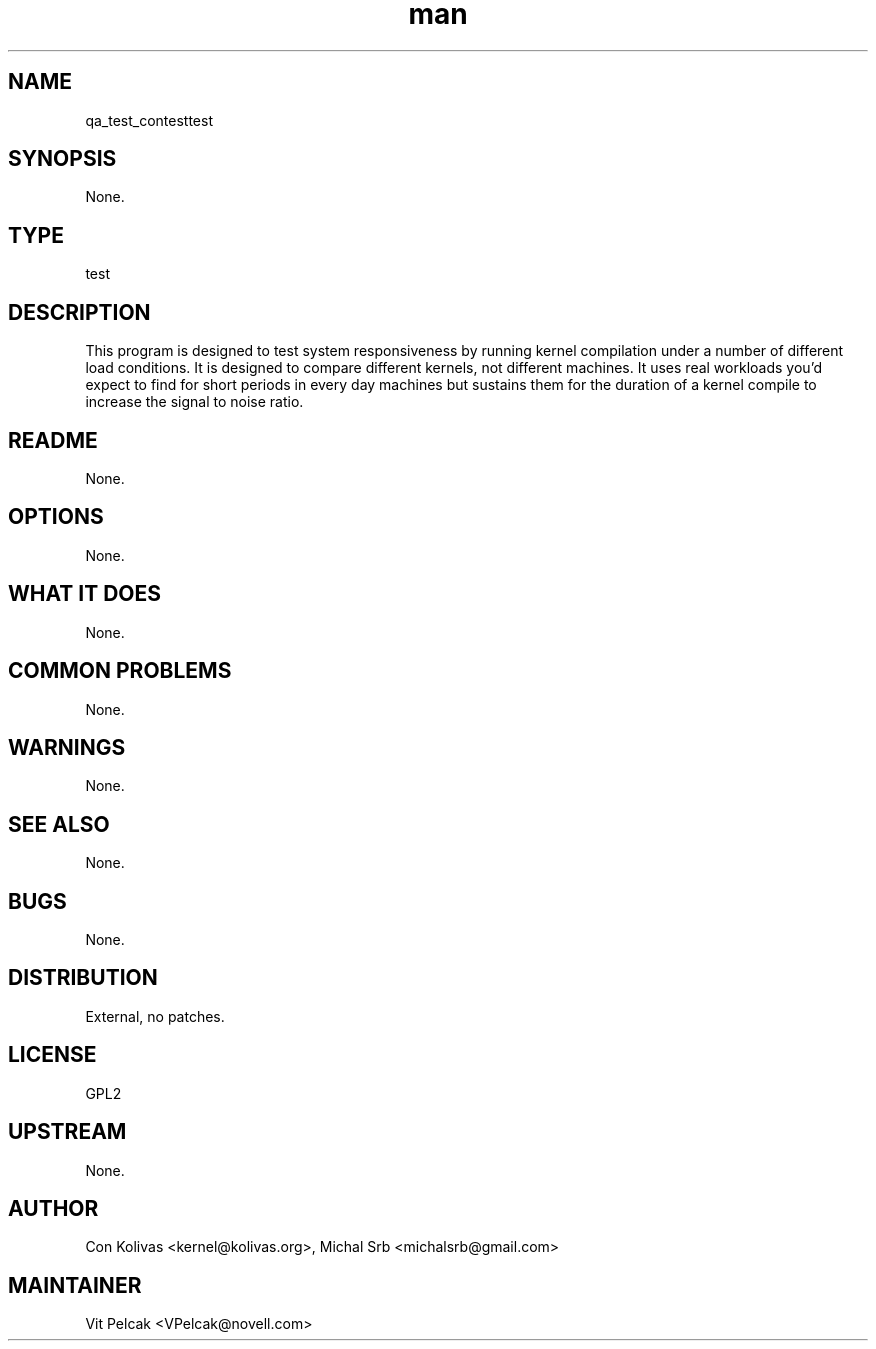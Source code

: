 ." Manpage for qa_test_contest.
." Contact David Mulder <dmulder@novell.com> to correct errors or typos.
.TH man 8 "21 Oct 2011" "1.0" "qa_test_contest man page"
.SH NAME
qa_test_contesttest
.SH SYNOPSIS
None.
.SH TYPE
test
.SH DESCRIPTION
This program is designed to test system responsiveness by running kernel compilation under a number of different load conditions. It is designed to compare different kernels, not different machines. It uses real workloads you'd expect to find for short periods in every day machines but sustains them for the duration of a kernel compile to increase the signal to noise ratio.
.SH README
None.
.SH OPTIONS
None.
.SH WHAT IT DOES
None.
.SH COMMON PROBLEMS
None.
.SH WARNINGS
None.
.SH SEE ALSO
None.
.SH BUGS
None.
.SH DISTRIBUTION
External, no patches.
.SH LICENSE
GPL2
.SH UPSTREAM
None.
.SH AUTHOR
Con Kolivas <kernel@kolivas.org>, Michal Srb <michalsrb@gmail.com>
.SH MAINTAINER
Vit Pelcak <VPelcak@novell.com>
